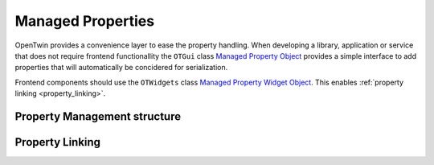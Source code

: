 Managed Properties
##################

OpenTwin provides a convenience layer to ease the property handling.
When developing a library, application or service that does not require frontend functionallity the ``OTGui`` class `Managed Property Object <../_static/codedochtml/classot_1_1_managed_property_object.xhtml>`_ provides a simple interface to add properties that will automatically be concidered for serialization.

Frontend components should use the ``OTWidgets`` class `Managed Property Widget Object <../_static/codedochtml/classot_1_1_managed_property_widget_object.xhtml>`_.
This enables :ref:`property linking <property_linking>`.

Property Management structure
*****************************

.. image:: images/managed_properties_class.svg

.. _property_linking:

Property Linking
****************
